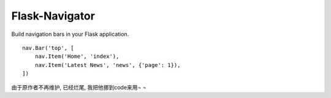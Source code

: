 Flask-Navigator
===============

Build navigation bars in your Flask application. ::

    nav.Bar('top', [
        nav.Item('Home', 'index'),
        nav.Item('Latest News', 'news', {'page': 1}),
    ])

由于原作者不再维护, 已经烂尾, 我把他挪到code来用¬ ¬
